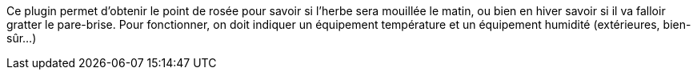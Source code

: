 
Ce plugin permet d'obtenir le point de rosée pour savoir si l'herbe sera mouillée le matin, ou bien en hiver savoir si il va falloir gratter le pare-brise.
Pour fonctionner, on doit indiquer un équipement température et un équipement humidité (extérieures, bien-sûr…)